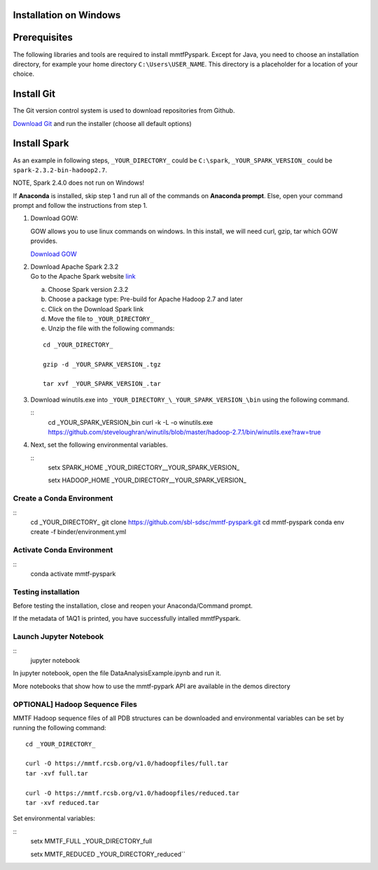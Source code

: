 Installation on Windows
-----------------------

Prerequisites
-------------

The following libraries and tools are required to install mmtfPyspark.
Except for Java, you need to choose an installation directory, for
example your home directory ``C:\Users\USER_NAME``. This directory is a
placeholder for a location of your choice.

Install Git
-----------

The Git version control system is used to download repositories from
Github.

`Download
Git <https://github.com/git-for-windows/git/releases/download/v2.16.1.windows.1/Git-2.16.1-64-bit.exe>`__
and run the installer (choose all default options)

Install Spark
-------------

As an example in following steps, ``_YOUR_DIRECTORY_`` could be
``C:\spark``, ``_YOUR_SPARK_VERSION_`` could be
``spark-2.3.2-bin-hadoop2.7``.

NOTE, Spark 2.4.0 does not run on Windows!

If **Anaconda** is installed, skip step 1 and run all of the commands on
**Anaconda prompt**. Else, open your command prompt and follow the
instructions from step 1.

1. Download GOW:

   GOW allows you to use linux commands on windows. In this install, we
   will need curl, gzip, tar which GOW provides.

   `Download
   GOW <https://github.com/bmatzelle/gow/releases/download/v0.8.0/Gow-0.8.0.exe>`__

2. | Download Apache Spark 2.3.2
   | Go to the Apache Spark website
     `link <http://spark.apache.org/downloads.html>`__

   a) Choose Spark version 2.3.2

   b) Choose a package type: Pre-build for Apache Hadoop 2.7 and later

   c) Click on the Download Spark link

   d) Move the file to ``_YOUR_DIRECTORY_``

   e) Unzip the file with the following commands:

   ::

       cd _YOUR_DIRECTORY_

       gzip -d _YOUR_SPARK_VERSION_.tgz

       tar xvf _YOUR_SPARK_VERSION_.tar

3. Download winutils.exe into
   ``_YOUR_DIRECTORY_\_YOUR_SPARK_VERSION_\bin`` using the following
   command.

   ::
       cd _YOUR_SPARK_VERSION_\bin
       curl -k -L -o winutils.exe https://github.com/steveloughran/winutils/blob/master/hadoop-2.7.1/bin/winutils.exe?raw=true

4. Next, set the following environmental variables.

   ::
       setx SPARK_HOME _YOUR_DIRECTORY_\_YOUR_SPARK_VERSION_

       setx HADOOP_HOME _YOUR_DIRECTORY_\_YOUR_SPARK_VERSION_


Create a Conda Environment
~~~~~~~~~~~~~~~~~~~

::
    cd _YOUR_DIRECTORY_
    git clone https://github.com/sbl-sdsc/mmtf-pyspark.git
    cd mmtf-pyspark
    conda env create -f binder/environment.yml


Activate Conda Environment
~~~~~~~~~~~~~~~~~~~~

::
   conda activate mmtf-pyspark

Testing installation
~~~~~~~~~~~~~~~~~~~~

Before testing the installation, close and reopen your Anaconda/Command
prompt.

If the metadata of 1AQ1 is printed, you have successfully intalled
mmtfPyspark.

Launch Jupyter Notebook
~~~~~~~~~~~~~~~~~~~~~~~

::
   jupyter notebook

In jupyter notebook, open the file DataAnalysisExample.ipynb and run it.

More notebooks that show how to use the mmtf-pypark API are available in the
demos directory

OPTIONAL] Hadoop Sequence Files
~~~~~~~~~~~~~~~~~~~~~~~~~~~~~~~~

MMTF Hadoop sequence files of all PDB structures can be downloaded and
environmental variables can be set by running the following command:

::

    cd _YOUR_DIRECTORY_

    curl -O https://mmtf.rcsb.org/v1.0/hadoopfiles/full.tar
    tar -xvf full.tar

    curl -O https://mmtf.rcsb.org/v1.0/hadoopfiles/reduced.tar
    tar -xvf reduced.tar

Set environmental variables:

::
    setx MMTF_FULL _YOUR_DIRECTORY_\full

    setx MMTF_REDUCED _YOUR_DIRECTORY_\reduced``
